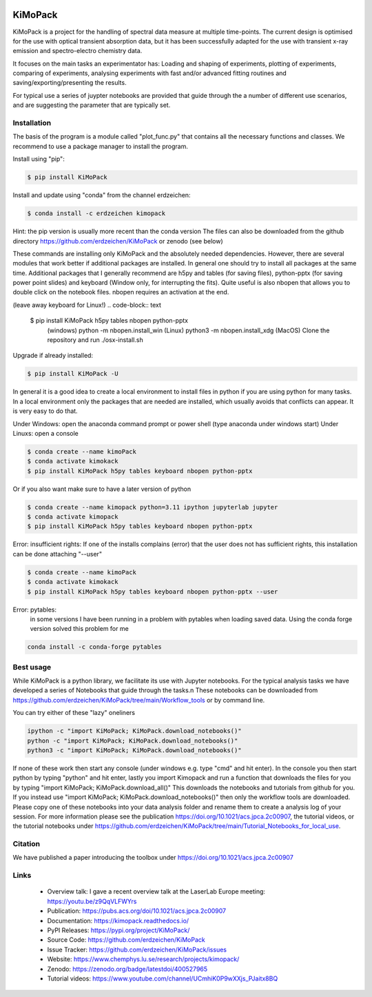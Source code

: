 .. image:: https://readthedocs.org/projects/kimopack/badge/?version=latest
	:target: https://kimopack.readthedocs.io/en/latest/?badge=latest
	:alt: Documentation Status
	
.. image:: https://img.shields.io/badge/License-GPL%20v3-blue.svg
	:target: http://www.gnu.org/licenses/gpl-3.0
	:alt: License: GPL v3
	
.. image:: https://anaconda.org/erdzeichen/kimopack/badges/version.svg  
	:target: https://conda.anaconda.org/erdzeichen
	
.. image:: https://badge.fury.io/py/KiMoPack.svg
    :target: https://badge.fury.io/py/KiMoPack

.. image:: https://anaconda.org/erdzeichen/kimopack/badges/latest_release_date.svg   
	:target: https://anaconda.org/erdzeichen/kimopack

.. image:: https://colab.research.google.com/assets/colab-badge.svg
	:target: https://colab.research.google.com/github/erdzeichen/KiMoPack/blob/main/Tutorial_Notebooks/KiMoPack_tutorial_0_Introduction_Colab.ipynb

.. image:: https://mybinder.org/badge_logo.svg		  
	:target: https://mybinder.org/v2/gh/erdzeichen/KiMoPack/HEAD

.. image:: https://zenodo.org/badge/400527965.svg
   :target: https://zenodo.org/badge/latestdoi/400527965

KiMoPack
==========

KiMoPack is a project for the handling of spectral data measure at
multiple time-points. The current design is optimised for the use with
optical transient absorption data, but it has been successfully adapted
for the use with transient x-ray emission and spectro-electro chemistry
data.

It focuses on the main tasks an experimentator has:
Loading and shaping of experiments, plotting of experiments, comparing of experiments,
analysing experiments with fast and/or advanced fitting routines and saving/exporting/presenting 
the results. 

For typical use a series of juypter notebooks are provided that guide 
through the a number of different use scenarios, and are suggesting the 
parameter that are typically set.

Installation
--------------

The basis of the program is a module called "plot_func.py" that contains all the necessary functions and classes. 
We recommend to use a package manager to install the program.  

Install using "pip":

.. code-block:: text

    $ pip install KiMoPack 

Install and update using "conda" from the channel erdzeichen:

.. code-block:: text

    $ conda install -c erdzeichen kimopack

Hint: the pip version is usually more recent than the conda version
The files can also be downloaded from the github directory https://github.com/erdzeichen/KiMoPack or zenodo (see below)

These commands are installing only KiMoPack and the absolutely needed dependencies. However, there are several modules that work better if additional packages are installed. In general one should try to install all packages at the same time. Additional packages that I generally recommend are h5py and tables (for saving files), python-pptx (for saving power point slides) and keyboard (Window only, for interrupting the fits). Quite useful is also nbopen that allows you to double click on the notebook files. nbopen requires an activation at the end.

(leave away keyboard for Linux!)
.. code-block:: text

    $ pip install KiMoPack h5py tables nbopen python-pptx 
	(windows) python -m nbopen.install_win
	(Linux) python3 -m nbopen.install_xdg
	(MacOS) Clone the repository and run ./osx-install.sh

Upgrade if already installed:

.. code-block:: text

    $ pip install KiMoPack -U


In general it is a good idea to create a local environment to install files in python if you are using python for many tasks. In a local environment only the packages that are needed are installed, which usually avoids that conflicts can appear. It is very easy to do that. 

Under Windows: open the anaconda command prompt or power shell (type anaconda under windows start) 
Under Linuxs: open a console

.. code-block:: text

	$ conda create --name kimoPack
	$ conda activate kimokack
	$ pip install KiMoPack h5py tables keyboard nbopen python-pptx

Or if you also want make sure to have a later version of python	

.. code-block:: text

	$ conda create --name kimopack python=3.11 ipython jupyterlab jupyter
	$ conda activate kimopack
	$ pip install KiMoPack h5py tables keyboard nbopen python-pptx


Error: insufficient rights: If one of the installs complains (error) that the user does not has sufficient rights, this installation can be done attaching "--user"

.. code-block:: text

	$ conda create --name kimoPack
	$ conda activate kimokack
	$ pip install KiMoPack h5py tables keyboard nbopen python-pptx --user

Error: pytables:
	in some versions I have been running in a problem with pytables when loading saved data. 
	Using the conda forge version solved this problem for me 

.. code-block:: text
	
	conda install -c conda-forge pytables  

Best usage
-----------
While KiMoPack is a python library, we facilitate its use with Jupyter notebooks. For the typical analysis tasks we have developed a series of Notebooks that guide through the tasks.\n 
These notebooks can be downloaded from https://github.com/erdzeichen/KiMoPack/tree/main/Workflow_tools or by command line. 

You can try either of these "lazy" oneliners

.. code-block:: text

	ipython -c "import KiMoPack; KiMoPack.download_notebooks()"
	python -c "import KiMoPack; KiMoPack.download_notebooks()"
	python3 -c "import KiMoPack; KiMoPack.download_notebooks()"

If none of these work then start any console (under windows e.g. type "cmd" and hit enter). In the console you then start python by typing "python" and hit enter, lastly you import Kimopack and run a function that downloads the files for you by typing "import KiMoPack; KiMoPack.download_all()" This downloads the notebooks and tutorials from github for you. If you instead use "import KiMoPack; KiMoPack.download_notebooks()" then only the workflow tools are downloaded.
Please copy one of these notebooks into your data analysis folder and rename them to create a analysis log of your session. For more information please see the publication https://doi.org/10.1021/acs.jpca.2c00907, the tutorial videos, or the tutorial notebooks under https://github.com/erdzeichen/KiMoPack/tree/main/Tutorial_Notebooks_for_local_use. 
	
Citation
------------
We have published a paper introducing the toolbox under https://doi.org/10.1021/acs.jpca.2c00907

Links
-----
	* Overview talk: I gave a recent overview talk at the LaserLab Europe meeting: https://youtu.be/z9QqVLFWYrs
	* Publication: https://pubs.acs.org/doi/10.1021/acs.jpca.2c00907
	* Documentation: https://kimopack.readthedocs.io/
	* PyPI Releases: https://pypi.org/project/KiMoPack/
	* Source Code: https://github.com/erdzeichen/KiMoPack
	* Issue Tracker: https://github.com/erdzeichen/KiMoPack/issues
	* Website: https://www.chemphys.lu.se/research/projects/kimopack/
	* Zenodo: https://zenodo.org/badge/latestdoi/400527965
	* Tutorial videos: https://www.youtube.com/channel/UCmhiK0P9wXXjs_PJaitx8BQ
